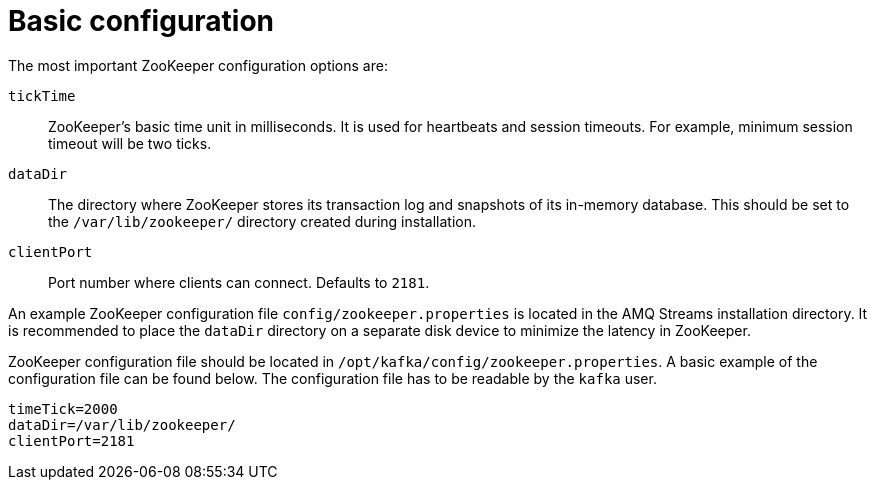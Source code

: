 // Module included in the following assemblies:
//
// assembly-configuring-zookeeper.adoc

[id='con-zookeeper-basic-configuration-{context}']

= Basic configuration

The most important ZooKeeper configuration options are:

`tickTime`:: ZooKeeper’s basic time unit in milliseconds.
It is used for heartbeats and session timeouts.
For example, minimum session timeout will be two ticks.
`dataDir`:: The directory where ZooKeeper stores its transaction log and snapshots of its in-memory database. This should be set to the `/var/lib/zookeeper/` directory created during installation.
`clientPort`:: Port number where clients can connect. Defaults to `2181`.

An example ZooKeeper configuration file `config/zookeeper.properties` is located in the AMQ Streams installation directory.
It is recommended to place the `dataDir` directory on a separate disk device to minimize the latency in ZooKeeper.

ZooKeeper configuration file should be located in `/opt/kafka/config/zookeeper.properties`.
A basic example of the configuration file can be found below.
The configuration file has to be readable by the `kafka` user.

[source,ini]
----
timeTick=2000
dataDir=/var/lib/zookeeper/
clientPort=2181
----
